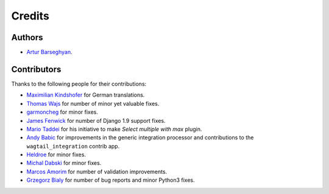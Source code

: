 Credits
=======
Authors
-------
- `Artur Barseghyan <https://github.com/barseghyanartur/>`_.

Contributors
------------
Thanks to the following people for their contributions:

- `Maximilian Kindshofer
  <https://github.com/barseghyanartur/django-fobi/commits/master?author=MaximilianKindshofer>`_
  for German translations.
- `Thomas Wajs
  <https://github.com/barseghyanartur/django-fobi/commits/master?author=thomasWajs>`_
  for number of minor yet valuable fixes.
- `garmoncheg
  <https://github.com/barseghyanartur/django-fobi/commits?author=garmoncheg>`_
  for minor fixes.
- `James Fenwick
  <https://github.com/barseghyanartur/django-fobi/commits?author=jmsfwk>`_
  for number of Django 1.9 support fixes.
- `Mario Taddei
  <https://github.com/barseghyanartur/django-fobi/commits/master?author=mariuccio>`_
  for his initiative to make `Select multiple with max` plugin.
- `Andy Babic
  <https://github.com/barseghyanartur/django-fobi/commits/master?author=ababic>`_
  for improvements in the generic integration processor and contributions
  to the ``wagtail_integration`` contrib app.
- `Heldroe
  <https://github.com/barseghyanartur/django-fobi/commits/master?author=Heldroe>`_
  for minor fixes.
- `Michal Dabski
  <https://github.com/barseghyanartur/django-fobi/commits/master?author=mick88>`_
  for minor fixes.
- `Marcos Amorim
  <https://github.com/barseghyanartur/django-fobi/commits/master?author=marcosamorim>`_
  for number of validation improvements.
- `Grzegorz Bialy
  <https://github.com/barseghyanartur/django-fobi/commits?author=grzegorzbialy>`_
  for number of bug reports and minor Python3 fixes.
